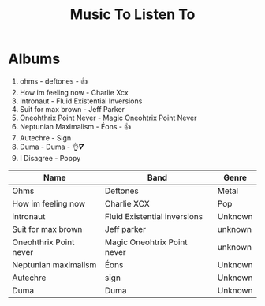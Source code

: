 #+TITLE: Music To Listen To

* Albums
1. ohms - deftones - 👍
2. How im feeling now - Charlie Xcx
3. Intronaut - Fluid Existential Inversions
4. Suit for max brown - Jeff Parker
5. Oneohthrix Point Never - Magic Oneohtrix Point Never
6. Neptunian Maximalism - Éons  - 👍
7. Autechre - Sign
8. Duma - Duma - 👌𝜵
9. I Disagree - Poppy

| Name                   | Band                         | Genre   |
|------------------------+------------------------------+---------|
| Ohms                   | Deftones                     | Metal   |
| How im feeling now     | Charlie XCX                  | Pop     |
| intronaut              | Fluid Existential inversions | Unknown |
| Suit for max brown     | Jeff parker                  | unknown |
| Oneohthrix Point never | Magic Oneohtrix Point never  | unknown |
| Neptunian maximalism   | Éons                         | Unknown |
| Autechre               | sign                         | Unknown |
| Duma                   | Duma                         | Unknown |
